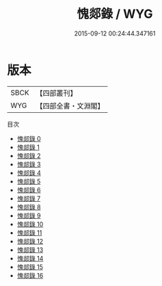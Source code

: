 #+TITLE: 愧郯錄 / WYG

#+DATE: 2015-09-12 00:24:44.347161
* 版本
 |      SBCK|【四部叢刊】  |
 |       WYG|【四部全書・文淵閣】|
目次
 - [[file:KR3j0124_000.txt][愧郯錄 0]]
 - [[file:KR3j0124_001.txt][愧郯錄 1]]
 - [[file:KR3j0124_002.txt][愧郯錄 2]]
 - [[file:KR3j0124_003.txt][愧郯錄 3]]
 - [[file:KR3j0124_004.txt][愧郯錄 4]]
 - [[file:KR3j0124_005.txt][愧郯錄 5]]
 - [[file:KR3j0124_006.txt][愧郯錄 6]]
 - [[file:KR3j0124_007.txt][愧郯錄 7]]
 - [[file:KR3j0124_008.txt][愧郯錄 8]]
 - [[file:KR3j0124_009.txt][愧郯錄 9]]
 - [[file:KR3j0124_010.txt][愧郯錄 10]]
 - [[file:KR3j0124_011.txt][愧郯錄 11]]
 - [[file:KR3j0124_012.txt][愧郯錄 12]]
 - [[file:KR3j0124_013.txt][愧郯錄 13]]
 - [[file:KR3j0124_014.txt][愧郯錄 14]]
 - [[file:KR3j0124_015.txt][愧郯錄 15]]
 - [[file:KR3j0124_016.txt][愧郯錄 16]]
